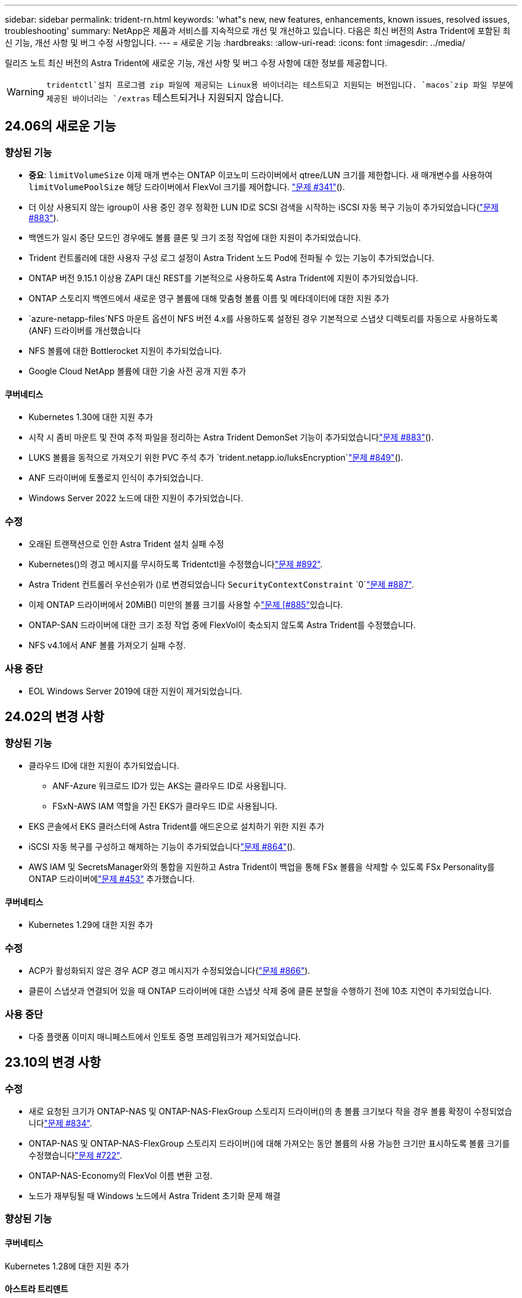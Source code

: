 ---
sidebar: sidebar 
permalink: trident-rn.html 
keywords: 'what"s new, new features, enhancements, known issues, resolved issues, troubleshooting' 
summary: NetApp은 제품과 서비스를 지속적으로 개선 및 개선하고 있습니다. 다음은 최신 버전의 Astra Trident에 포함된 최신 기능, 개선 사항 및 버그 수정 사항입니다. 
---
= 새로운 기능
:hardbreaks:
:allow-uri-read: 
:icons: font
:imagesdir: ../media/


[role="lead"]
릴리즈 노트 최신 버전의 Astra Trident에 새로운 기능, 개선 사항 및 버그 수정 사항에 대한 정보를 제공합니다.


WARNING:  `tridentctl`설치 프로그램 zip 파일에 제공되는 Linux용 바이너리는 테스트되고 지원되는 버전입니다.  `macos`zip 파일 부분에 제공된 바이너리는 `/extras` 테스트되거나 지원되지 않습니다.



== 24.06의 새로운 기능



=== 향상된 기능

* ** 중요**: `limitVolumeSize` 이제 매개 변수는 ONTAP 이코노미 드라이버에서 qtree/LUN 크기를 제한합니다. 새 매개변수를 사용하여  `limitVolumePoolSize` 해당 드라이버에서 FlexVol 크기를 제어합니다. link:https://github.com/NetApp/trident/issues/341["문제 #341"]().
* 더 이상 사용되지 않는 igroup이 사용 중인 경우 정확한 LUN ID로 SCSI 검색을 시작하는 iSCSI 자동 복구 기능이 추가되었습니다(link:https://github.com/NetApp/trident/issues/883["문제 #883"]).
* 백엔드가 일시 중단 모드인 경우에도 볼륨 클론 및 크기 조정 작업에 대한 지원이 추가되었습니다.
* Trident 컨트롤러에 대한 사용자 구성 로그 설정이 Astra Trident 노드 Pod에 전파될 수 있는 기능이 추가되었습니다.
* ONTAP 버전 9.15.1 이상용 ZAPI 대신 REST를 기본적으로 사용하도록 Astra Trident에 지원이 추가되었습니다.
* ONTAP 스토리지 백엔드에서 새로운 영구 볼륨에 대해 맞춤형 볼륨 이름 및 메타데이터에 대한 지원 추가
*  `azure-netapp-files`NFS 마운트 옵션이 NFS 버전 4.x를 사용하도록 설정된 경우 기본적으로 스냅샷 디렉토리를 자동으로 사용하도록 (ANF) 드라이버를 개선했습니다
* NFS 볼륨에 대한 Bottlerocket 지원이 추가되었습니다.
* Google Cloud NetApp 볼륨에 대한 기술 사전 공개 지원 추가




==== 쿠버네티스

* Kubernetes 1.30에 대한 지원 추가
* 시작 시 좀비 마운트 및 잔여 추적 파일을 정리하는 Astra Trident DemonSet 기능이 추가되었습니다link:https://github.com/NetApp/trident/issues/883["문제 #883"]().
* LUKS 볼륨을 동적으로 가져오기 위한 PVC 주석 추가 `trident.netapp.io/luksEncryption`link:https://github.com/NetApp/trident/issues/849["문제 #849"]().
* ANF 드라이버에 토폴로지 인식이 추가되었습니다.
* Windows Server 2022 노드에 대한 지원이 추가되었습니다.




=== 수정

* 오래된 트랜잭션으로 인한 Astra Trident 설치 실패 수정
* Kubernetes()의 경고 메시지를 무시하도록 Tridentctl을 수정했습니다link:https://github.com/NetApp/trident/issues/892["문제 #892"].
* Astra Trident 컨트롤러 우선순위가 ()로 변경되었습니다 `SecurityContextConstraint` `0`link:https://github.com/NetApp/trident/issues/887["문제 #887"].
* 이제 ONTAP 드라이버에서 20MiB() 미만의 볼륨 크기를 사용할 수link:https://github.com/NetApp/trident/issues/885["문제 [#885"]있습니다.
* ONTAP-SAN 드라이버에 대한 크기 조정 작업 중에 FlexVol이 축소되지 않도록 Astra Trident를 수정했습니다.
* NFS v4.1에서 ANF 볼륨 가져오기 실패 수정.




=== 사용 중단

* EOL Windows Server 2019에 대한 지원이 제거되었습니다.




== 24.02의 변경 사항



=== 향상된 기능

* 클라우드 ID에 대한 지원이 추가되었습니다.
+
** ANF-Azure 워크로드 ID가 있는 AKS는 클라우드 ID로 사용됩니다.
** FSxN-AWS IAM 역할을 가진 EKS가 클라우드 ID로 사용됩니다.


* EKS 콘솔에서 EKS 클러스터에 Astra Trident를 애드온으로 설치하기 위한 지원 추가
* iSCSI 자동 복구를 구성하고 해제하는 기능이 추가되었습니다link:https://github.com/NetApp/trident/issues/864["문제 #864"]().
* AWS IAM 및 SecretsManager와의 통합을 지원하고 Astra Trident이 백업을 통해 FSx 볼륨을 삭제할 수 있도록 FSx Personality를 ONTAP 드라이버에link:https://github.com/NetApp/trident/issues/453["문제 #453"] 추가했습니다.




==== 쿠버네티스

* Kubernetes 1.29에 대한 지원 추가




=== 수정

* ACP가 활성화되지 않은 경우 ACP 경고 메시지가 수정되었습니다(link:https://github.com/NetApp/trident/issues/866["문제 #866"]).
* 클론이 스냅샷과 연결되어 있을 때 ONTAP 드라이버에 대한 스냅샷 삭제 중에 클론 분할을 수행하기 전에 10초 지연이 추가되었습니다.




=== 사용 중단

* 다중 플랫폼 이미지 매니페스트에서 인토토 증명 프레임워크가 제거되었습니다.




== 23.10의 변경 사항



=== 수정

* 새로 요청된 크기가 ONTAP-NAS 및 ONTAP-NAS-FlexGroup 스토리지 드라이버()의 총 볼륨 크기보다 작을 경우 볼륨 확장이 수정되었습니다link:https://github.com/NetApp/trident/issues/834["문제 #834"^].
* ONTAP-NAS 및 ONTAP-NAS-FlexGroup 스토리지 드라이버()에 대해 가져오는 동안 볼륨의 사용 가능한 크기만 표시하도록 볼륨 크기를 수정했습니다link:https://github.com/NetApp/trident/issues/722["문제 #722"^].
* ONTAP-NAS-Economy의 FlexVol 이름 변환 고정.
* 노드가 재부팅될 때 Windows 노드에서 Astra Trident 초기화 문제 해결




=== 향상된 기능



==== 쿠버네티스

Kubernetes 1.28에 대한 지원 추가



==== 아스트라 트리덴트

* Azure-NetApp-files 스토리지 드라이버와 함께 AMI(Azure Managed Identity)의 사용 지원 추가
* ONTAP-SAN 드라이버용 NVMe over TCP 지원 추가
* 사용자가 백엔드를 일시 중단 상태로 설정할 때 볼륨 프로비저닝을 일시 중지하는 기능이 추가되었습니다link:https://github.com/NetApp/trident/issues/558["문제 #558"^]().




=== Astra Control에서 제공되는 고급 기능

Astra Trident 23.10에서는 Astra Control Provisioner라는 새로운 소프트웨어 구성 요소를 사용이 가능한 Astra Control 사용자에게 제공됩니다. 이 Provisioner는 Astra Trident가 자체적으로 지원하는 기능을 능가하는 고급 관리 및 스토리지 프로비저닝 기능을 제공합니다. 23.10 릴리스의 경우 다음과 같은 기능이 있습니다.

* ONTAP - NAS 경제적인 드라이버를 지원하는 스토리지 백엔드를 사용하는 애플리케이션의 백업 및 복원 기능
* Kerberos 5 암호화로 스토리지 백엔드 보안 강화
* 스냅샷을 사용한 데이터 복구
* SnapMirror의 향상된 기능


link:https://docs.netapp.com/us-en/astra-control-center/release-notes/whats-new.html["Astra Control Provisioner에 대해 자세히 알아보십시오."^]



== 23.07.1의 변경 사항

* Kubernetes: * 다운타임 없는 업그레이드를 지원하기 위해 데몬 세트 삭제 수정link:https://github.com/NetApp/trident/issues/740["문제 #740"^]().



== 23.07의 변경 사항



=== 수정



==== 쿠버네티스

* 종료 상태로 고착된 이전 Pod를 무시하도록 Trident 업그레이드를 수정했습니다link:https://github.com/NetApp/trident/issues/740["문제 #740"^]().
* "transient-Trident-version-pod" 정의에 공차가 추가되었습니다link:https://github.com/NetApp/trident/issues/795["문제 #795"^]().




==== 아스트라 트리덴트

* 노드 스테이징 작업 중에 고스트 iSCSI 디바이스를 식별하고 수정하기 위해 LUN 속성을 가져올 때 LUN 일련 번호를 쿼리하도록 ONTAP ZAPI 요청을 수정했습니다.
* 저장소 드라이버 코드()에서 오류 처리를 수정했습니다.link:https://github.com/NetApp/trident/issues/816["문제 #816"^]
* use-rest=true인 ONTAP 드라이버를 사용할 때 할당량 크기 조정이 수정되었습니다.
* ONTAP-SAN-Economy에서 LUN 클론 생성 수정
* 게시 정보 필드를 에서 로 `devicePath` 되돌립니다. `rawDevicePath` 채우기 및 복구를 위한 논리가 추가되었습니다(일부 경우) `devicePath` 필드.




=== 향상된 기능



==== 쿠버네티스

* 사전 프로비저닝된 스냅샷 가져오기 지원이 추가되었습니다.
* Linux 사용 권한 최소화(link:https://github.com/NetApp/trident/issues/817["문제 #817"^]).




==== 아스트라 트리덴트

* "온라인" 볼륨 및 스냅숏에 대한 상태 필드를 더 이상 보고하지 않습니다.
* ONTAP 백엔드가 오프라인(,link:https://github.com/NetApp/trident/issues/543["543번"^])인 경우 백엔드 상태를link:https://github.com/NetApp/trident/issues/801["문제 #801"^] 업데이트합니다.
* LUN 일련 번호는 controllerVolumePublish 워크플로 중에 항상 검색되어 게시됩니다.
* iSCSI 다중 경로 장치의 일련 번호 및 크기를 확인하기 위한 추가 로직이 추가되었습니다.
* 올바른 다중 경로 장치가 스테이징되지 않도록 iSCSI 볼륨에 대한 추가 확인




==== 실험 향상

ONTAP-SAN 드라이버용 NVMe over TCP에 대한 기술 미리 보기 지원 추가



==== 문서화

많은 조직 및 서식 향상이 이루어졌습니다.



=== 사용 중단



==== 쿠버네티스

* v1beta1 스냅샷에 대한 지원이 제거되었습니다.
* CSI 이전 볼륨 및 스토리지 클래스에 대한 지원이 제거되었습니다.
* 지원되는 최소 Kubernetes를 1.22로 업데이트했습니다.




== 23.04의 변경 사항


IMPORTANT: ONTAP-SAN * 볼륨의 강제 볼륨 분리 기능은 비우아한 노드 종료 기능 게이트가 활성화된 Kubernetes 버전에서만 지원됩니다. 설치 시 Trident 설치 프로그램 플래그를 사용하여 강제 분리가 활성화되어야 `--enable-force-detach` 합니다.



=== 수정

* SPEC에 지정된 경우 설치에 IPv6 localhost를 사용하도록 고정 Trident Operator가 수정되었습니다.
* 번들 권한()과 동기화되도록 Trident 운영자 클러스터 역할 권한을 수정했습니다.link:https://github.com/NetApp/trident/issues/799["문제 #799"^]
* rwx 모드에서 여러 노드에 원시 블록 볼륨을 연결하는 문제 해결
* SMB 볼륨에 대한 FlexGroup 클론 복제 지원 및 볼륨 가져오기 수정
* Trident 컨트롤러를 즉시 종료할 수 없는 문제가 해결되었습니다link:https://github.com/NetApp/trident/issues/811["문제 #811"]().
* ONTAP-SAN- * 드라이버를 사용하여 프로비저닝된 지정된 LUN과 관련된 igroup의 모든 이름을 나열하는 수정 사항이 추가되었습니다.
* 외부 프로세스가 완료될 때까지 실행되도록 하는 수정 사항이 추가되었습니다.
* s390 아키텍처()에 대한 컴파일 오류가 수정되었습니다link:https://github.com/NetApp/trident/issues/537["문제 #537"].
* 볼륨 마운트 작업 중 잘못된 로깅 레벨이 수정되었습니다(link:https://github.com/NetApp/trident/issues/781["문제 #781"]).
* 잠재적 유형 어설션 오류를 수정했습니다link:https://github.com/NetApp/trident/issues/802["문제 #802"]().




=== 향상된 기능

* 쿠버네티스:
+
** Kubernetes 1.27에 대한 지원 추가
** LUKS 볼륨 가져오기에 대한 지원이 추가되었습니다.
** ReadWriteOncePod PVC 액세스 모드에 대한 지원이 추가되었습니다.
** 비우아한 노드 종료 시나리오 중에 ONTAP-SAN- * 볼륨에 대한 강제 분리 지원 추가.
** 이제 모든 ONTAP-SAN- * 볼륨에 노드당 Igroup이 사용됩니다. LUN은 igroup에 매핑되며 해당 노드에 적극적으로 게시되므로 보안 상태가 향상됩니다. Trident에서 활성 워크로드에 영향을 주지 않으면서 기존 볼륨을 새로운 igroup 스키마로 전환하여 안전하게 관리할 수 있다고 판단하면 기존 볼륨을 기회가 있을 것입니다(link:https://github.com/NetApp/trident/issues/758["문제 #758"]).
** ONTAP-SAN- * 백엔드에서 사용하지 않는 Trident 관리 igroup을 정리하여 Trident 보안을 개선했습니다.


* ONTAP-NAS-이코노미 및 ONTAP-NAS-Flexgroup 스토리지 드라이버에 Amazon FSx를 포함한 SMB 볼륨 지원을 추가했습니다.
* ONTAP-NAS, ONTAP-NAS-이코노미 및 ONTAP-NAS-Flexgroup 스토리지 드라이버와 SMB 공유에 대한 지원을 추가했습니다.
* arm64 노드 지원 추가(link:https://github.com/NetApp/trident/issues/732["문제 #732"])
* API 서버를 먼저 비활성화하여 Trident 종료 절차가link:https://github.com/NetApp/trident/issues/811["문제 #811"] 개선되었습니다().
* Makefile에 Windows 및 arm64 호스트에 대한 교차 플랫폼 빌드 지원 추가; build.md 참조.




=== 사용 중단

**Kubernetes:** ONTAP-SAN 및 ONTAP-SAN-Economy 드라이버()를 구성할 때 백엔드 범위의 igroup이 더 이상 생성되지 않습니다link:https://github.com/NetApp/trident/issues/758["문제 #758"].



== 23.01.1의 변경 사항



=== 수정

* SPEC에 지정된 경우 설치에 IPv6 localhost를 사용하도록 고정 Trident Operator가 수정되었습니다.
* 번들 권한과 동기화되도록 Trident 운영자 클러스터 역할 권한을 수정했습니다.link:https://github.com/NetApp/trident/issues/799["문제 #799"^]
* 외부 프로세스가 완료될 때까지 실행되도록 하는 수정 사항이 추가되었습니다.
* rwx 모드에서 여러 노드에 원시 블록 볼륨을 연결하는 문제 해결
* SMB 볼륨에 대한 FlexGroup 클론 복제 지원 및 볼륨 가져오기 수정




== 23.01의 변경 사항


IMPORTANT: Kubernetes 1.27가 이제 Trident에서 지원됩니다. Kubernetes를 업그레이드하기 전에 Astra Trident를 업그레이드하십시오.



=== 수정

* Kubernetes: Helm()을 통해 Trident 설치를 수정하기 위해 Pod 보안 정책 생성을 제외하는 옵션이 추가되었습니다link:https://github.com/NetApp/trident/issues/794["문제 #783, #794"^].




=== 향상된 기능

.쿠버네티스
* Kubernetes 1.26에 대한 지원 추가
* 전반적인 Trident RBAC 리소스 활용률 향상(link:https://github.com/NetApp/trident/issues/757["문제 #757"^])
* 호스트 노드에서 손상되거나 유효하지 않은 iSCSI 세션을 감지하고 수정하는 자동화 기능 추가
* LUKS 암호화 볼륨 확장을 위한 지원이 추가되었습니다.
* Kubernetes: LUKS 암호화 볼륨에 대한 자격 증명 회전 지원 추가.


.아스트라 트리덴트
* ONTAP용 Amazon FSx를 사용하는 SMB 볼륨에 대한 지원을 ONTAP-NAS 스토리지 드라이버에 추가했습니다.
* SMB 볼륨을 사용할 때 NTFS 권한에 대한 지원이 추가되었습니다.
* CVS 서비스 수준이 있는 GCP 볼륨에 대한 스토리지 풀에 대한 지원이 추가되었습니다.
* ONTAP-NAS-flexgroup 스토리지 드라이버를 사용하여 FlexGroups를 생성할 때 flexgroupAggregateList의 선택적 사용에 대한 지원이 추가되었습니다.
* 여러 개의 FlexVols를 관리할 때 ONTAP-NAS-이코노미 스토리지 드라이버의 성능이 향상되었습니다.
* 모든 ONTAP NAS 스토리지 드라이버에 대해 데이터 LIF 업데이트를 사용하도록 설정했습니다.
* 호스트 노드 OS를 반영하도록 Trident 배포 및 DemonSet 명명 규칙을 업데이트했습니다.




=== 사용 중단

* Kubernetes: 지원되는 최소 Kubernetes를 1.21로 업데이트했습니다.
* 또는 `ontap-san-economy` 드라이버를 구성할 때 데이터 LIF를 더 이상 지정하지 `ontap-san` 않아야 합니다.




== 22.10의 변경 사항

* Astra Trident 22.10으로 업그레이드하기 전에 다음 중요 정보를 읽어야 합니다. *

[WARNING]
.strong>Astra Trident 22.10에 대한 중요 정보</strong>
====
* Kubernetes 1.25가 이제 Trident에서 지원됩니다. Kubernetes 1.25로 업그레이드하기 전에 Astra Trident를 22.10으로 업그레이드해야 합니다.
* Astra Trident은 이제 SAN 환경에서 다중 경로 구성을 엄격하게 적용하며, multipath.conf 파일에서 권장 값은 입니다 `find_multipaths: no`.
+
다중 경로 이외의 구성을 사용하거나 `find_multipaths: yes` multipath.conf 파일에서 OR `find_multipaths: smart` 값을 사용하면 마운트 오류가 발생합니다. Trident는 21.07 릴리즈 이후 를 사용할 것을 `find_multipaths: no` 권장합니다.



====


=== 수정

* 22.07.0 업그레이드() 중에 온라인 상태가 되는 필드를link:https://github.com/NetApp/trident/issues/759["문제 #759"^] 사용하여 생성된 ONTAP 백엔드와 관련된 문제가 해결되었습니다 `credentials`.
* **Docker:** 일부 환경에서 Docker 볼륨 플러그인을 시작하지 못하는 문제를 해결했습니다(link:https://github.com/NetApp/trident/issues/548["문제 #548"^]및link:https://github.com/NetApp/trident/issues/760["문제 #760"^]).
* 보고 노드에 속하는 데이터 LIF의 일부만 게시되도록 ONTAP SAN 백엔드에 특정한 SLM 문제를 수정했습니다.
* 볼륨을 연결할 때 iSCSI LUN에 대한 불필요한 검사가 발생하는 성능 문제를 해결했습니다.
* Astra Trident iSCSI 워크플로우 내에서 세분화된 재시도 횟수를 제거하여 빠르게 실패하고 외부 재시도 간격을 줄일 수 있습니다.
* 해당 다중 경로 장치가 이미 플러시되었을 때 iSCSI 장치를 플러싱할 때 오류가 반환되는 문제를 해결했습니다.




=== 향상된 기능

* 쿠버네티스:
+
** Kubernetes 1.25에 대한 지원 추가 Kubernetes 1.25로 업그레이드하기 전에 Astra Trident를 22.10으로 업그레이드해야 합니다.
** Trident Deployment 및 DemonSet에 대해 별도의 ServiceAccount, ClusterRole 및 ClusterRoleBinding을 추가하여 이후의 사용 권한 개선을 허용합니다.
** 에 대한 지원이 link:https://docs.netapp.com/us-en/trident/trident-use/volume-share.html["네임스페이스 간 볼륨 공유"]추가되었습니다.


* 이제 모든 Trident `ontap-*` 스토리지 드라이버가 ONTAP REST API에서 작동합니다.
* Kubernetes 1.25(`bundle_post_1_25.yaml`를 지원하기 위해 가 없는 `PodSecurityPolicy` 새로운 연산자 YAML이 추가되었습니다.
* link:https://docs.netapp.com/us-en/trident/trident-reco/security-luks.html["LUKS 암호화 볼륨 지원"]및 `ontap-san-economy` 스토리지 드라이버에 대해 `ontap-san` 추가되었습니다.
* Windows Server 2019 노드에 대한 지원이 추가되었습니다.
* link:https://docs.netapp.com/us-en/trident/trident-use/anf.html["Windows 노드에서 SMB 볼륨 지원"]스토리지 드라이버를 통해 `azure-netapp-files` 추가됩니다.
* 이제 ONTAP 드라이버에 대한 자동 MetroCluster 전환 감지 기능을 사용할 수 있습니다.




=== 사용 중단

* ** Kubernetes:** 최소 지원 Kubernetes를 1.20으로 업데이트했습니다.
* ADS(Astra Data Store) 드라이버를 제거했습니다.
* iSCSI에 대한 작업자 노드 경로 다중화를 구성할 때 에 대한 지원 `yes` 및 `smart` 옵션이 `find_multipaths` 제거되었습니다.




== 22.07의 변경 사항



=== 수정

** Kubernetes**

* Hrom 또는 Trident 연산자를 사용하여 Trident를 구성할 때 노드 선택기에 대한 부울 및 숫자 값을 처리하는 문제가 해결되었습니다. link:https://github.com/NetApp/trident/issues/700["GitHub 문제 #700"^]()
* CHAP가 아닌 경로에서 발생하는 오류를 처리하는 문제를 수정함으로써 kubelet이 실패한 경우 다시 시도합니다. link:https://github.com/NetApp/trident/issues/736["GitHub 문제 #736"^]참조)




=== 향상된 기능

* k8s.gcr.io에서 registry.k8s.io로 CSI 이미지의 기본 레지스트리로 전환합니다
* ONTAP-SAN 볼륨은 이제 노드별 igroup을 사용하며 해당 노드에 능동적으로 게시되는 LUN만 igroup에 매핑하여 보안 상태를 향상합니다. Astra Trident가 활성 워크로드에 영향을 주지 않고 안전하게 수행할 수 있다고 판단하면 기존 볼륨이 새로운 igroup 체계로 자동으로 전환됩니다.
* Trident 설치에 리소스 할당량을 포함함으로써 PriorityClass 소비가 기본적으로 제한될 때 Trident DemonSet이 예약되도록 합니다.
* Azure NetApp Files 드라이버에 네트워크 기능에 대한 지원이 추가되었습니다. link:https://github.com/NetApp/trident/issues/717["GitHub 문제 #717"^]()
* ONTAP 드라이버에 기술 미리 보기 자동 MetroCluster 전환 감지 기능이 추가되었습니다. link:https://github.com/NetApp/trident/issues/228["GitHub 문제 #228"^]()




=== 사용 중단

* ** Kubernetes:** 최소 지원 Kubernetes를 1.19으로 업데이트했습니다.
* 백엔드 구성은 더 이상 단일 구성에서 여러 인증 유형을 사용할 수 없습니다.




=== 제거

* AWS CVS 드라이버(22.04 이후 더 이상 사용되지 않음)가 제거되었습니다.
* 쿠버네티스
+
** 노드 포드에 불필요한 SYS_ADMIN 기능이 제거되었습니다.
** 노드 준비 작업을 간단한 호스트 정보로 줄이고 활성 서비스 검색을 통해 작업 노드에서 NFS/iSCSI 서비스를 사용할 수 있다는 최선의 확인 작업을 수행할 수 있습니다.






=== 문서화

설치 시 Astra Trident에서 사용할 수 있는 권한을 자세히 설명하는 새link:https://docs.netapp.com/us-en/trident/trident-reference/pod-security.html["POD 보안 표준"](PSS) 섹션이 추가되었습니다.



== 22.04의 변경 사항

NetApp은 제품과 서비스를 지속적으로 개선 및 개선하고 있습니다. Astra Trident의 최신 기능 몇 가지를 소개합니다. 이전 릴리스는 을 https://docs.netapp.com/us-en/trident/earlier-versions.html["이전 버전의 문서"]참조하십시오.


IMPORTANT: 이전 Trident 릴리스에서 업그레이드하고 Azure NetApp Files를 사용하는 경우 ``location``config 매개 변수는 이제 필수 singleton 필드가 됩니다.



=== 수정

* iSCSI 이니시에이터 이름의 구문 분석 기능이 향상되었습니다. link:https://github.com/NetApp/trident/issues/681["GitHub 문제 #681"^]()
* CSI 스토리지 클래스 매개 변수가 허용되지 않는 문제를 해결했습니다. link:https://github.com/NetApp/trident/issues/598["GitHub 문제 #598"^]()
* Trident CRD에서 중복 키 선언을 수정했습니다. link:https://github.com/NetApp/trident/issues/671["GitHub 문제 #671"^]()
* 부정확한 CSI 스냅샷 로그를 수정했습니다. link:https://github.com/NetApp/trident/issues/629["GitHub 문제 #629"^]())
* 삭제된 노드에서 볼륨 게시를 취소하는 문제 해결 link:https://github.com/NetApp/trident/issues/691["GitHub 문제 #691"^]()
* 블록 디바이스에서 파일 시스템 불일치를 처리하는 기능이 추가되었습니다. link:https://github.com/NetApp/trident/issues/656["GitHub 문제 #656"^]()
* 설치 중에 플래그를 설정할 때 자동 지원 이미지를 가져오는 문제가 해결되었습니다 `imageRegistry`. link:https://github.com/NetApp/trident/issues/715["GitHub 문제 #715"^]()
* Azure NetApp Files 드라이버가 여러 내보내기 규칙을 사용하여 볼륨을 복제하지 못하는 문제가 해결되었습니다.




=== 향상된 기능

* 이제 Trident의 보안 끝점에 대한 인바운드 연결에는 TLS 1.3 이상이 필요합니다. link:https://github.com/NetApp/trident/issues/698["GitHub 문제 #698"^]()
* 이제 Trident는 보안 엔드포인트의 응답에 HSTS 헤더를 추가합니다.
* 이제 Trident는 Azure NetApp Files UNIX 사용 권한 기능을 자동으로 활성화하려고 시도합니다.
* * Kubernetes *: Trident가 이제 시스템 노드 크리티컬 우선 순위 클래스에서 실행됩니다. link:https://github.com/NetApp/trident/issues/694["GitHub 문제 #694"^]()




=== 제거

E-Series 드라이버(20.07 이후 비활성화됨)가 제거되었습니다.



== 22.01.1의 변경 사항



=== 수정

* 삭제된 노드에서 볼륨 게시를 취소하는 문제 해결 link:https://github.com/NetApp/trident/issues/691["GitHub 문제 #691"]()
* ONTAP API 응답에서 공간 집계에 대한 nil 필드에 액세스할 때 패닉이 수정되었습니다.




== 22.01.0의 변경 사항



=== 수정

* * Kubernetes: * 대규모 클러스터의 노드 등록 백오프 재시도 시간을 늘립니다.
* 동일한 이름의 여러 리소스가 Azure-NetApp-files 드라이버를 혼동할 수 있는 문제 해결
* ONTAP SAN IPv6 데이터 LIF는 이제 대괄호와 함께 지정된 경우 작동합니다.
* 이미 가져온 볼륨을 가져오려고 하면 PVC가 보류 상태로 남겨둔 EOF가 반환되는 문제가 해결되었습니다. link:https://github.com/NetApp/trident/issues/489["GitHub 문제 #489"]()
* SolidFire 볼륨에 32개 이상의 스냅샷을 생성할 때 Astra Trident 성능이 느려지는 문제를 해결했습니다.
* SHA-1을 SSL 인증서 생성에서 SHA-256으로 교체했습니다.
* Azure NetApp Files 드라이버를 수정하여 중복된 리소스 이름을 허용하고 단일 위치로 작업을 제한했습니다.
* Azure NetApp Files 드라이버를 수정하여 중복된 리소스 이름을 허용하고 단일 위치로 작업을 제한했습니다.




=== 향상된 기능

* Kubernetes의 향상된 기능:
+
** Kubernetes 1.23에 대한 지원 추가
** Trident Operator 또는 Hrom을 통해 설치된 Trident Pod에 대한 예약 옵션을 추가합니다. link:https://github.com/NetApp/trident/issues/651["GitHub 문제 #651"^]()


* GCP 드라이버에서 지역 간 볼륨을 허용합니다. link:https://github.com/NetApp/trident/issues/633["GitHub 문제 #633"^]()
* Azure NetApp Files 볼륨에 'unixPermissions' 옵션 지원이 추가되었습니다. link:https://github.com/NetApp/trident/issues/666["GitHub 문제 #666"^]()




=== 사용 중단

Trident REST 인터페이스는 127.0.0.1 또는 [::1] 주소에서만 수신 및 제공할 수 있습니다



== 21.10.1의 변경 사항


WARNING: v21.10.0 릴리즈에는 노드를 제거한 다음 Kubernetes 클러스터에 다시 추가할 때 Trident 컨트롤러를 CrashLoopBackOff 상태로 전환할 수 있는 문제가 있습니다. 이 문제는 v21.10.1(GitHub 문제 669)에서 해결되었습니다.



=== 수정

* GCP CVS 백엔드에서 볼륨을 가져올 때 잠재적인 경쟁 조건이 수정되어 가져오지 못했습니다.
* 노드를 제거할 때 Trident 컨트롤러를 CrashLoopBackOff 상태로 전환할 수 있는 문제를 해결한 다음 Kubernetes 클러스터(GitHub 문제 669)에 다시 추가되었습니다.
* SVM 이름이 지정되지 않은 경우 SVM이 더 이상 검색되지 않는 문제 해결(GitHub 문제 612)




== 21.10.0의 변경 사항



=== 수정

* XFS 볼륨의 클론을 소스 볼륨과 동일한 노드에 마운트할 수 없는 문제(GitHub 문제 514)가 해결되었습니다.
* Astra Trident에서 종료 시 심각한 오류를 기록한 문제 해결(GitHub 문제 597)
* Kubernetes 관련 수정 사항:
+
** 및 `ontap-nas-flexgroup` 드라이버를 사용하여 스냅샷을 생성할 때 볼륨의 사용된 공간을 최소 restoreSize로 `ontap-nas` 반환합니다(GitHub 문제 645).
** 볼륨 크기 조정 후 오류가 기록된 문제가 `Failed to expand filesystem` 해결되었습니다(GitHub 문제 560).
** 포드가 상태로 고착되는 문제가 `Terminating` 해결되었습니다(GitHub 문제 572).
** FlexVol에 스냅샷 LUN이 가득 찬 경우를 수정했습니다( `ontap-san-economy`GitHub 문제 533).
** 다른 이미지의 사용자 지정 YAML 설치 프로그램 문제 해결(GitHub 문제 613)
** 스냅샷 크기 계산 수정(GitHub 문제 611)
** 모든 Astra Trident 설치 관리자가 일반 Kubernetes를 OpenShift로 식별할 수 있는 문제 해결(GitHub 문제 639)
** Kubernetes API 서버에 연결할 수 없는 경우 조정을 중지하도록 Trident 연산자를 수정했습니다(GitHub 문제 599).






=== 향상된 기능

* GCP-CVS 성능 볼륨에 대한 옵션 지원 추가 `unixPermissions`
* 600GiB~1TiB 범위의 GCP에서 확장성 최적화 CVS 볼륨 지원 추가
* Kubernetes 관련 개선사항:
+
** Kubernetes 1.22에 대한 지원 추가
** Trident 운영자 및 제어 차트를 Kubernetes 1.22(GitHub 문제 628)와 함께 사용할 수 있도록 했습니다.
** images 명령에 operator image 추가 `tridentctl`(GitHub 문제 570)






=== 실험적인 개선

* 드라이버에서 볼륨 복제에 대한 지원이 `ontap-san` 추가되었습니다.
* , `ontap-san` 및 `ontap-nas-economy` 드라이버에 대한 * tech preview * REST 지원이 `ontap-nas-flexgroup` 추가되었습니다.




== 알려진 문제

알려진 문제점은 제품을 성공적으로 사용하지 못하게 만들 수 있는 문제를 식별합니다.

* Astra Trident이 설치된 Kubernetes 클러스터를 1.24에서 1.25 이상으로 업그레이드할 경우, `true` `helm upgrade` 클러스터를 업그레이드하기 전에 values.yaml을 `excludePodSecurityPolicy` 명령으로 설정하거나 `--set excludePodSecurityPolicy=true` 명령에 추가해야 합니다.
* 이제 Astra Trident는 StorageClass에 지정되지(`fsType=""` 않은 볼륨에 대해 `fsType` 공란이 적용됩니다. `fsType` Kubernetes 1.17 이상으로 작업하는 경우 Trident에서는 NFS 볼륨에 공백 제공을 `fsType` 지원합니다. iSCSI 볼륨의 경우 보안 컨텍스트를 사용하여 를 적용할 때 StorageClass에서 `fsGroup` 을 설정해야 `fsType` 합니다.
* 여러 Astra Trident 인스턴스에 걸쳐 백엔드를 사용할 경우 각 백엔드 구성 파일의 ONTAP 백엔드에 대한 값이 다르거나 SolidFire 백엔드에 대해 다른 값을 `TenantName` 사용해야 `storagePrefix` 합니다. Astra Trident는 Astra Trident의 다른 인스턴스가 생성한 볼륨을 감지할 수 없습니다. Astra Trident가 볼륨 생성을 idemptent 작업으로 처리하므로 ONTAP 또는 SolidFire 백엔드에서 기존 볼륨을 생성하려고 하면 성공합니다. 또는 `TenantName` 이 차이가 없으면 `storagePrefix` 동일한 백엔드에서 생성된 볼륨에 대한 이름 충돌이 발생할 수 있습니다.
* Astra Trident를 설치(또는 Trident Operator 사용)하고 을 사용하여 `tridentctl` Astra Trident를 관리하는 경우 `tridentctl` 환경 변수가 설정되었는지 확인해야 `KUBECONFIG` 합니다. 이는 작업할 Kubernetes 클러스터를 나타내는 데 `tridentctl` 필요합니다. 여러 Kubernetes 환경에서 작업할 때는 파일을 정확하게 소싱해야 `KUBECONFIG` 합니다.
* iSCSI PVS에 대해 온라인 공간 재확보를 수행하려면 작업자 노드의 기본 OS에 볼륨에 마운트 옵션을 전달해야 할 수 있습니다. 이는 가 필요한 RHEL/RedHat CoreOS 인스턴스의 경우에도 `discard` https://access.redhat.com/documentation/en-us/red_hat_enterprise_linux/8/html/managing_file_systems/discarding-unused-blocks_managing-file-systems["마운트 옵션"^] 마찬가지입니다. 온라인 블록 폐기를 지원하기 위해 discard mountoption이 사용자의 에 포함되어[`StorageClass` 있는지 확인하십시오.
* Kubernetes 클러스터당 Astra Trident 인스턴스가 두 개 이상 있는 경우, Astra Trident가 다른 인스턴스와 통신할 수 없고 자신이 생성한 다른 볼륨을 검색할 수 없기 때문에 클러스터 내에서 둘 이상의 인스턴스가 실행될 경우 예기치 않거나 잘못된 동작이 발생합니다. Kubernetes 클러스터당 하나의 Astra Trident 인스턴스만 있어야 합니다.
* Astra Trident이 오프라인일 때 Astra Trident 기반 오브젝트가 Kubernetes에서 삭제되는 경우 `StorageClass` Astra Trident은 온라인 상태로 전환될 때 데이터베이스에서 해당 스토리지 클래스를 제거하지 않습니다. 또는 REST API를 사용하여 이러한 스토리지 클래스를 `tridentctl` 삭제해야 합니다.
* 사용자가 해당 PVC를 삭제하기 전에 Astra Trident가 프로비저닝한 PV를 삭제하는 경우 Astra Trident는 백업 볼륨을 자동으로 삭제하지 않습니다. 또는 REST API를 통해 볼륨을 제거해야 `tridentctl` 합니다.
* FlexGroup은 애그리게이트 세트가 각 프로비저닝 요청에서 고유하지 않으면 한 번에 둘 이상의 ONTAP를 동시에 프로비저닝할 수 없습니다.
* IPv6을 통해 Astra Trident을 사용할 경우 백 엔드 정의에 및 `dataLIF` 을 지정해야 `managementLIF` 합니다. ``[fd20:8b1e:b258:2000:f816:3eff:feec:0]``예를 들어,
+

NOTE: ONTAP SAN 백엔드에는 을 지정할 수 `dataLIF` 없습니다. Astra Trident는 사용 가능한 모든 iSCSI LIF를 검색하여 다중 경로 세션을 설정하는 데 사용합니다.

* OpenShift 4.5와 함께 드라이버를 사용하는 경우 `solidfire-san` 기본 작업자 노드가 CHAP 인증 알고리즘으로 MD5를 사용하는지 확인합니다. 보안 FIPS 호환 CHAP 알고리즘 SHA1, SHA-256 및 SHA3-256은 Element 12.7에서 사용할 수 있습니다.




== 자세한 내용을 확인하십시오

* https://github.com/NetApp/trident["Astra Trident GitHub를 참조하십시오"^]
* https://netapp.io/persistent-storage-provisioner-for-kubernetes/["Astra Trident 블로그"^]

